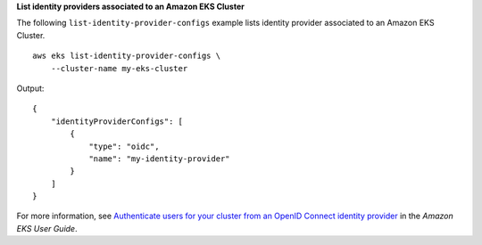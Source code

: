**List identity providers associated to an Amazon EKS Cluster**

The following ``list-identity-provider-configs`` example lists identity provider associated to an Amazon EKS Cluster. ::

    aws eks list-identity-provider-configs \
        --cluster-name my-eks-cluster

Output::

    {
        "identityProviderConfigs": [
            {
                "type": "oidc",
                "name": "my-identity-provider"
            }
        ]
    }

For more information, see `Authenticate users for your cluster from an OpenID Connect identity provider <https://docs.aws.amazon.com/eks/latest/userguide/authenticate-oidc-identity-provider.html>`__ in the *Amazon EKS User Guide*.
